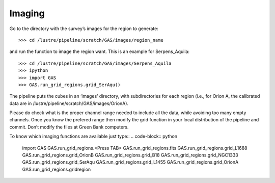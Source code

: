 #######
Imaging
#######

Go to the directory with the survey’s images for the region to generate::

    >>> cd /lustre/pipeline/scratch/GAS/images/region_name

and run the function to image the region want. This is an example for Serpens_Aquila::

    >>> cd /lustre/pipeline/scratch/GAS/images/Serpens_Aquila
    >>> ipython
    >>> import GAS
    >>> GAS.run_grid_regions.grid_SerAqu()

The pipeline puts the cubes in an ‘images’ directory, with subdirectories for each region (i.e., for Orion A, the calibrated data are in /lustre/pipeline/scratch/GAS/images/OrionA). 

Please do check what is the proper channel range needed to include all the data, while avoiding too many empty channels. Once you know the prefered range then modify the grid function in your local distribution of the pipeline and commit. Don’t modify the files at Green Bank computers.

To know which imaging functions are available just type::
.. code-block:: python
    import GAS
    GAS.run_grid_regions.<Press TAB>
    GAS.run_grid_regions.fits          GAS.run_grid_regions.grid_L1688    GAS.run_grid_regions.grid_OrionB
    GAS.run_grid_regions.grid_B18      GAS.run_grid_regions.grid_NGC1333  GAS.run_grid_regions.grid_SerAqu
    GAS.run_grid_regions.grid_L1455    GAS.run_grid_regions.grid_OrionA   GAS.run_grid_regions.gridregion

